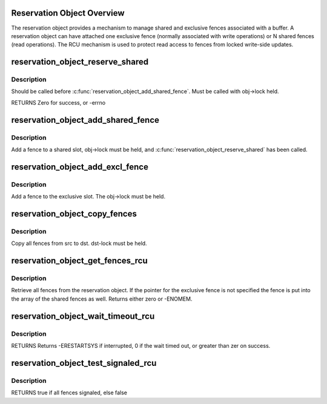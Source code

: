 .. -*- coding: utf-8; mode: rst -*-
.. src-file: drivers/dma-buf/reservation.c

.. _`reservation-object-overview`:

Reservation Object Overview
===========================

The reservation object provides a mechanism to manage shared and
exclusive fences associated with a buffer.  A reservation object
can have attached one exclusive fence (normally associated with
write operations) or N shared fences (read operations).  The RCU
mechanism is used to protect read access to fences from locked
write-side updates.

.. _`reservation_object_reserve_shared`:

reservation_object_reserve_shared
=================================

.. c:function:: int reservation_object_reserve_shared(struct reservation_object *obj)

    Reserve space to add a shared fence to a reservation_object.

    :param obj:
        reservation object
    :type obj: struct reservation_object \*

.. _`reservation_object_reserve_shared.description`:

Description
-----------

Should be called before \ :c:func:`reservation_object_add_shared_fence`\ .  Must
be called with obj->lock held.

RETURNS
Zero for success, or -errno

.. _`reservation_object_add_shared_fence`:

reservation_object_add_shared_fence
===================================

.. c:function:: void reservation_object_add_shared_fence(struct reservation_object *obj, struct dma_fence *fence)

    Add a fence to a shared slot

    :param obj:
        the reservation object
    :type obj: struct reservation_object \*

    :param fence:
        the shared fence to add
    :type fence: struct dma_fence \*

.. _`reservation_object_add_shared_fence.description`:

Description
-----------

Add a fence to a shared slot, obj->lock must be held, and
\ :c:func:`reservation_object_reserve_shared`\  has been called.

.. _`reservation_object_add_excl_fence`:

reservation_object_add_excl_fence
=================================

.. c:function:: void reservation_object_add_excl_fence(struct reservation_object *obj, struct dma_fence *fence)

    Add an exclusive fence.

    :param obj:
        the reservation object
    :type obj: struct reservation_object \*

    :param fence:
        the shared fence to add
    :type fence: struct dma_fence \*

.. _`reservation_object_add_excl_fence.description`:

Description
-----------

Add a fence to the exclusive slot.  The obj->lock must be held.

.. _`reservation_object_copy_fences`:

reservation_object_copy_fences
==============================

.. c:function:: int reservation_object_copy_fences(struct reservation_object *dst, struct reservation_object *src)

    Copy all fences from src to dst.

    :param dst:
        the destination reservation object
    :type dst: struct reservation_object \*

    :param src:
        the source reservation object
    :type src: struct reservation_object \*

.. _`reservation_object_copy_fences.description`:

Description
-----------

Copy all fences from src to dst. dst-lock must be held.

.. _`reservation_object_get_fences_rcu`:

reservation_object_get_fences_rcu
=================================

.. c:function:: int reservation_object_get_fences_rcu(struct reservation_object *obj, struct dma_fence **pfence_excl, unsigned *pshared_count, struct dma_fence ***pshared)

    Get an object's shared and exclusive fences without update side lock held

    :param obj:
        the reservation object
    :type obj: struct reservation_object \*

    :param pfence_excl:
        the returned exclusive fence (or NULL)
    :type pfence_excl: struct dma_fence \*\*

    :param pshared_count:
        the number of shared fences returned
    :type pshared_count: unsigned \*

    :param pshared:
        the array of shared fence ptrs returned (array is krealloc'd to
        the required size, and must be freed by caller)
    :type pshared: struct dma_fence \*\*\*

.. _`reservation_object_get_fences_rcu.description`:

Description
-----------

Retrieve all fences from the reservation object. If the pointer for the
exclusive fence is not specified the fence is put into the array of the
shared fences as well. Returns either zero or -ENOMEM.

.. _`reservation_object_wait_timeout_rcu`:

reservation_object_wait_timeout_rcu
===================================

.. c:function:: long reservation_object_wait_timeout_rcu(struct reservation_object *obj, bool wait_all, bool intr, unsigned long timeout)

    Wait on reservation's objects shared and/or exclusive fences.

    :param obj:
        the reservation object
    :type obj: struct reservation_object \*

    :param wait_all:
        if true, wait on all fences, else wait on just exclusive fence
    :type wait_all: bool

    :param intr:
        if true, do interruptible wait
    :type intr: bool

    :param timeout:
        timeout value in jiffies or zero to return immediately
    :type timeout: unsigned long

.. _`reservation_object_wait_timeout_rcu.description`:

Description
-----------

RETURNS
Returns -ERESTARTSYS if interrupted, 0 if the wait timed out, or
greater than zer on success.

.. _`reservation_object_test_signaled_rcu`:

reservation_object_test_signaled_rcu
====================================

.. c:function:: bool reservation_object_test_signaled_rcu(struct reservation_object *obj, bool test_all)

    Test if a reservation object's fences have been signaled.

    :param obj:
        the reservation object
    :type obj: struct reservation_object \*

    :param test_all:
        if true, test all fences, otherwise only test the exclusive
        fence
    :type test_all: bool

.. _`reservation_object_test_signaled_rcu.description`:

Description
-----------

RETURNS
true if all fences signaled, else false

.. This file was automatic generated / don't edit.


